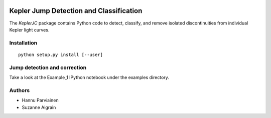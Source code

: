 .. image:: https://zenodo.org/badge/5871/hpparvi/KeplerJC.svg
   :target: https://zenodo.org/badge/latestdoi/5871/hpparvi/KeplerJC

Kepler Jump Detection and Classification
========================================

The `KeplerJC` package contains Python code to detect, classify, and remove isolated
discontinuities from individual Kepler light curves. 

Installation
------------
:: 

    python setup.py install [--user]


Jump detection and correction
-----------------------------

Take a look at the Example_1 IPython notebook under the examples directory. 


Authors
-------

- Hannu Parviainen
- Suzanne Aigrain

